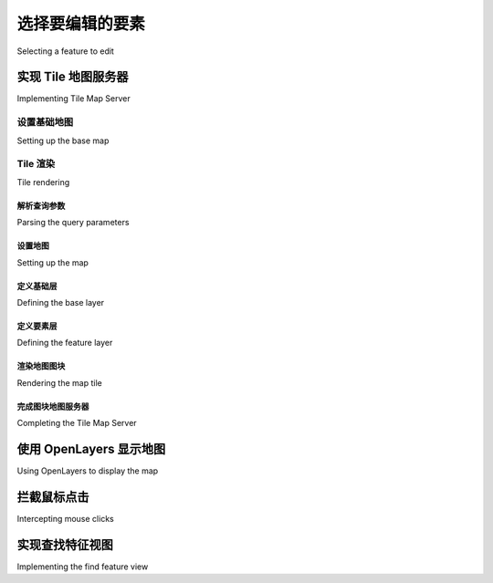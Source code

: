 选择要编辑的要素
============================================

Selecting a feature to edit

.. tab:: 中文

    As we discussed in the section on designing the ShapeEditor, GeoDjango's built-in
    map widgets can only display a single feature at a time. In order to display a map
    with all the shapefile's features on it, we will have to use OpenLayers directly, along
    with a Tile Map Server and a custom AJAX-based click handler. The basic workflow
    will look like this:

    .. image:: ./img/441-0.png
       :align: center

    Let's start by implementing the Tile Map Server, and then see what's involved in using OpenLayers, along with a custom click-handler and some server-side AJAX code, to respond when the user clicks on the map.

.. tab:: 英文

    As we discussed in the section on designing the ShapeEditor, GeoDjango's built-in
    map widgets can only display a single feature at a time. In order to display a map
    with all the shapefile's features on it, we will have to use OpenLayers directly, along
    with a Tile Map Server and a custom AJAX-based click handler. The basic workflow
    will look like this:

    .. image:: ./img/441-0.png
       :align: center

    Let's start by implementing the Tile Map Server, and then see what's involved in using OpenLayers, along with a custom click-handler and some server-side AJAX code, to respond when the user clicks on the map.

实现 Tile 地图服务器
--------------------------------------
Implementing Tile Map Server

.. tab:: 中文

    As we discussed in Bonus chapter, Web Frameworks for Python Geospatial Development
    (Download link available in preface) the Tile Map Server Protocol is a simple
    RESTful protocol for serving map tiles. The TMS protocol includes calls to identify
    the various maps which can be displayed, along with information about the available
    map tiles, as well as providing access to the map tile images themselves.

    Let's briefly review the terminology used by the TMS protocol:
    
    - A **Tile Map Server** is the overall web server which is implementing the TMS protocol.
    - A **Tile Map Service** provides access to a particular set of maps. There can be multiple Tile Map Services hosted by a single Tile Map Server.
    - A **Tile Map** is a complete map of all or part of the Earth's surface, displaying a particular set of features or styled in a particular way. A Tile Map Service can provide access to more than one Tile Map.
    - A **Tile Set** is a collection of tiles displaying a given Tile Map at a given zoom level.
    - A **Tile** is a single map image representing a small portion of the map being displayed by the Tile Set.
    
    This may sound confusing, but it's actually not too bad. We'll be implementing a Tile
    Map Server with just one Tile Map Service, which we'll call the "ShapeEditor Tile Map
    Service". There will be one Tile Map for each shapefile that has been uploaded, and
    we'll support Tile Sets for a standard range of zoom levels. Finally, we'll use Mapnik
    to render the individual Tiles within the Tile Set.

    Following the Django principle of breaking a large and complex system down
    into separate self-contained applications, we will implement the Tile Map Server
    as a separate application within the shapeEditor project. Start by cd'ing into the
    shapeEditor project directory and type the following:

        python manage.py startapp tms

    This creates our tms application in the top-level directory, making it a reusable
    application. Move the newly-created directory into the shapeEditor sub-directory,
    either using the mouse or by typing the following command::

        mv tms shapeEditor

    This makes the Tile Map Server specific to our project. We then have to enable the
    application by editing our project's settings.py module and adding the following
    entry to the end of the INSTALLED_APPS list::

        'shapeEditor.tms',

    Next, we want to make our Tile Map Server's URLs available as part of the
    shapeEditor project. To do this, edit the global urls.py module (located inside
    the main shapeEditor directory), and add the following highlighted line to the
    first urlpatterns = ... statement::

        urlpatterns = patterns('',
        url(r'^editor/', include('shapeEditor.editor.urls')),
        url(r'^tms/', include('shapeEditor.tms.urls')),
        )

    We now want to define the individual URLs provided by our Tile Map Server
    application. To do this, create a new module named urls.py inside the tms
    directory, and enter the following into this module::

        # URLConf for the shapeEditor.tms application.

        from django.conf.urls import patterns, url

        urlpatterns = patterns('shapeEditor.tms.views',
            url(r'^$',
                 'root'), # "/tms" calls root()
            url(r'^(?P<version>[0-9.]+)$',
                 'service'), # eg, "/tms/1.0" calls service(version="1.0")
            url(r'^(?P<version>[0-9.]+)/' +
                r'(?P<shapefile_id>\d+)$',
                'tileMap'), # eg, "/tms/1.0/2" calls
                            # tileMap(version="1.0", shapefile_id=2)
            url(r'^(?P<version>[0-9.]+)/' +
                r'(?P<shapefile_id>\d+)/(?P<zoom>\d+)/' +
                r'(?P<x>\d+)/(?P<y>\d+)\.png$',
                'tile'), # eg, "/tms/1.0/2/3/4/5" calls
            # tile(version="1.0", shapefile_id=2, zoom=3, x=4, y=5)
        )

    These URL patterns are more complicated than those we've used in the past,
    because we're now extracting parameters from the URL. For example, consider
    the following URL::

        http://127.0.0.1:8000/tms/1.0

    This will be matched by the second regular expression in our tms application's
    urls.py module::

        ^(?P<version>[0-9.]+)$

    This regular expression will extract the 1.0 portion of the URL and assign it to a
    parameter named version. This parameter is then passed on to the view function
    associated with this URL pattern, as follows::

        tileMap(version="1.0")

    In this way, each of our URL patterns maps an incoming RESTful URL to the
    appropriate view function within our tms application. The included comments
    give examples of how the regular expressions will map to the view functions.

    Let's now set up these view functions. Edit the views.py module inside the tms
    directory, and add the following to this module::

        from django.http import HttpResponse

        def root(request):
            return HttpResponse("Tile Map Server")
        
        def service(request, version):
            return HttpResponse("Tile Map Service")

        def tileMap(request, version, shapefile_id):
            return HttpResponse("Tile Map")

        def tile(request, version, shapefile_id, zoom, x, y):
            return HttpResponse("Tile")

    Obviously these are only placeholder view functions, but they give us the basic
    structure for our Tile Map Server.

    To test that this works, launch the ShapeEditor server by running the
    python manage.py runserver command, and point your web browser to
    http://127.0.0.1:8000/tms. You should see the text you entered into your
    placeholder root() view function.

    Let's make that top-level view function do something useful. Go back to the tms
    application's views.py module, and change the root() function to look as follows::

        def root(request):
            try:
                baseURL = request.build_absolute_uri()
                xml = []
                xml.append('<?xml version="1.0" encoding="utf-8" ?>')
                xml.append('<Services>')
                xml.append(' <TileMapService ' +
                           'title="ShapeEditor Tile Map Service" ' +
                           'version="1.0" href="' + baseURL + '/1.0"/>')
                xml.append('</Services>')
                return HttpResponse("\n".join(xml), mimetype="text/xml")
            except:

                traceback.print_exc()
                return HttpResponse("Error")

    You'll also need to add the following import statement to the top of the module::
    
        import traceback

    This view function returns an XML-format response describing the one-and-only Tile
    Map Service supported by our TMS server. This Tile Map Service is identified by a
    version number, 1.0 (Tile Map Services are typically identified by version number).
    If you now go to http://127.0.0.1:8000/tms, you'll see the TMS response
    displayed in your web browser:

    .. image:: ./img/445-0.png
       :align: center

    As you can see, this provides a list of the Tile Map Services which this TMS server provides. OpenLayers will use this to access our Tile Map Service.

    .. note::

        Error handling

        Notice that we've wrapped our TMS view function in a try...
        except statement, and used the traceback standard library
        module to print out the exception if anything goes wrong.
        We're doing this because our code will be called directly by
        OpenLayers using AJAX; Django helpfully handles exceptions
        and returns an HTML error page to the caller, but in this case
        OpenLayers won't display that page if there is an error in your
        code. Instead, all you'll see are broken image icons instead of a
        map, and the error itself will remain a mystery.
        By wrapping our Python code in a try...except statement,
        we can catch any exceptions in our Python code and print them
        out. This will cause the error to appear in Django's web server
        log, so we can see what went wrong. This is a useful technique
        to use whenever you write AJAX request handlers in Python.

    We're now ready to implement the Tile Map Service itself. Edit the view.py module
    again, and change the service() function to look like this::

        def service(request, version):
            try:
                if version != "1.0":
                    raise Http404

                baseURL = request.build_absolute_uri()
                xml = []
                xml.append('<?xml version="1.0" encoding="utf-8" ?>')
                xml.append('<TileMapService version="1.0" services="' +
                            baseURL + '">')
                xml.append(' <Title>ShapeEditor Tile Map Service' +
                           '</Title>')
                xml.append(' <Abstract></Abstract>')
                xml.append(' <TileMaps>')
                for shapefile in Shapefile.objects.all():
                    id = str(shapefile.id)
                    xml.append('    <TileMap title="' +
                                shapefile.filename + '"')
                    xml.append('        srs="EPSG:4326"')
                    xml.append('        href="'+baseURL+'/'+id+'"/>')
                xml.append(' </TileMaps>')
                xml.append('</TileMapService>')
                return HttpResponse("\n".join(xml), mimetype="text/xml")

            except:
                traceback.print_exc()
                return HttpResponse("Error")
    
    You'll also need to add the following import statements to the top of the module::

        from django.http import Http404
        from geodjango.shapeEditor.models import Shapefile

    Notice that this function raises an Http404 exception if the version number is wrong.
    This exception tells Django to return a HTTP 404 error, which is the standard error
    response when an incorrect URL has been used.

    Assuming the version number is correct, we iterate over the various Shapefile
    objects in the database, listing each uploaded shapefile as a Tile Map.

    If you save this file and enter http://127.0.0.1:8000/tms/1.0 into your web
    browser, you should see a list of the available tile maps, in XML format:

    .. image:: ./img/447-0.png
       :align: center

    We next need to implement the *tileMap()* function to display the various Tile Sets
    available for a given Tile Map. Before we can do this, though, we're going to have to
    learn a bit about the notion of zoom levels.

    As we have seen, a slippy map lets the user zoom in and out to view the map's
    contents. This zooming is done by controlling the map's zoom level. Typically,
    a zoom level is specified as a simple number: zoom level zero is when the map
    is fully zoomed out, zoom level 1 is when the map is zoomed in once, and so on.

    Let's start by considering the map when it is zoomed out completely (in other words,
    zoom level 0). In this case, we want the entire Earth's surface to be covered by just
    two map tiles:

    .. image:: ./img/448-0.png
       :align: center

    Each map tile at this zoom level would cover 180 degrees of latitude and longitude.
    If each tile was 256 pixels square, this would mean that each pixel would cover 180
    / 256 = 0.703125 map units, where in this case a "map unit" is a degree of latitude or
    longitude. This number is going to be very important when it comes to calculating
    the Tile Maps.

    Now, whenever we zoom in (for example by going from zoom level 0 to zoom level
    1), the width and height of the visible area is halved. For example, at zoom level 1
    the Earth's surface would be displayed as the following series of eight tiles:

    .. image:: ./img/448-1.png
       :align: center

    Following this pattern, we can calculate the number of map units covered by a single
    pixel on the map, for a given zoom level, using the following formula:

    .. image:: ./img/449-0.png
       :align: center

    Since we'll be using this formula in our TMS server, let's go ahead and add the
    following code to the end of our tms.py module::

        def _unitsPerPixel(zoomLevel):
            return 0.703125 / math.pow(2, zoomLevel)

    .. note::

        Notice that we start the function name with an underscore; this is a standard Python convention for naming "private" functions within a module.

    You'll also need to add an import math statement to the top of the file.

    Next, we need to add some constants to the top of the module to define the size of
    each map tile, and how many zoom levels we support::
    
        MAX_ZOOM_LEVEL = 10
        TILE_WIDTH     = 256
        TILE_HEIGHT    = 256

    With all this, we're finally ready to implement the tileMap() function to return
    information about the available Tile Sets for a given shapefile's Tile Map. Edit this
    function to look as follows::

        def tileMap(request, version, shapefile_id):
            if version != "1.0":
                raise Http404

            try:
                shapefile = Shapefile.objects.get(id=shapefile_id)
            except Shapefile.DoesNotExist:
                raise Http404
            
            try:
                baseURL = request.build_absolute_uri()
                xml = []
                xml.append('<?xml version="1.0" encoding="utf-8" ?>')
                xml.append('<TileMap version="1.0" ' +
                           'tilemapservice="' + baseURL + '">')
                xml.append(' <Title>' + shapefile.filename + '</Title>')
                xml.append(' <Abstract></Abstract>')
                xml.append(' <SRS>EPSG:4326</SRS>')
                xml.append(' <BoundingBox minx="-180" miny="-90" ' +
                           'maxx="180" maxy="90"/>')
                xml.append(' <Origin x="-180" y="-90"/>')
                xml.append(' <TileFormat width="' + str(TILE_WIDTH) +
                           '" height="' + str(TILE_HEIGHT) + '" ' +
                           'mime-type="image/png" extension="png"/>')
                xml.append(' <TileSets profile="global-geodetic">')
                for zoomLevel in range(0, MAX_ZOOM_LEVEL+1):
                    unitsPerPixel = _unitsPerPixel(zoomLevel)
                    xml.append('    <TileSet href="' +
                                baseURL + '/' + str(zoomLevel) +
                                '" units-per-pixel="'+str(unitsPerPixel) +
                                '" order="' + str(zoomLevel) + '"/>')
                xml.append(' </TileSets>')
                xml.append('</TileMap>')
                return HttpResponse("\n".join(xml), mimetype="text/xml")
            except:
                traceback.print_exc()
                return HttpResponse("Error")

    As you can see, we start with some basic error checking on the version and shapefile
    ID, and then iterate through the available zoom levels to provide information about
    the available Tile Sets.

    If you save your changes and enter http://127.0.0.1:8000/tms/1.0/2 into your
    web browser, you should see the following information about the Tile Map for the
    shapefile object with record ID 2:

    .. image:: ./img/451-0.png
       :align: center

    Notice that we provide a total of eleven zoom levels, from zero to ten, with an
    appropriately-calculated units-per-pixel value for each zoom level.

    We have now implemented three of the four view functions required to implement
    our own Tile Map Server. For the final function, tile(), we are going to write
    our own tile renderer. The tile() function accepts a Tile Map Service version,
    a shapefile ID, a zoom level, and the X and Y coordinates for the desired tile::
    
        def tile(request, version, shapefile_id, zoom, x, y):
        ...
    
    This function needs to generate the appropriate map tile and return the rendered
    image back to the caller. Before we implement this function, let's take a step back
    and think about what the map rendering should look like.

    We want the map to include the outline of the various features within the given
    shapefile. However, by themselves these features won't look very meaningful:

    .. image:: ./img/452-0.png
       :align: center

    It isn't until these features are shown in context, by displaying a **base map** behind the
    features, that we can see what they are supposed to represent:

    .. image:: ./img/452-1.png
       :align: center

    Because of this, we're going to have to display a base map on which the features
    themselves are drawn. Let's build that base map, and then we can use this, along
    with the shapefile's features, to render the map tiles.

.. tab:: 英文

    As we discussed in Bonus chapter, Web Frameworks for Python Geospatial Development
    (Download link available in preface) the Tile Map Server Protocol is a simple
    RESTful protocol for serving map tiles. The TMS protocol includes calls to identify
    the various maps which can be displayed, along with information about the available
    map tiles, as well as providing access to the map tile images themselves.

    Let's briefly review the terminology used by the TMS protocol:
    
    - A **Tile Map Server** is the overall web server which is implementing the TMS protocol.
    - A **Tile Map Service** provides access to a particular set of maps. There can be multiple Tile Map Services hosted by a single Tile Map Server.
    - A **Tile Map** is a complete map of all or part of the Earth's surface, displaying a particular set of features or styled in a particular way. A Tile Map Service can provide access to more than one Tile Map.
    - A **Tile Set** is a collection of tiles displaying a given Tile Map at a given zoom level.
    - A **Tile** is a single map image representing a small portion of the map being displayed by the Tile Set.
    
    This may sound confusing, but it's actually not too bad. We'll be implementing a Tile
    Map Server with just one Tile Map Service, which we'll call the "ShapeEditor Tile Map
    Service". There will be one Tile Map for each shapefile that has been uploaded, and
    we'll support Tile Sets for a standard range of zoom levels. Finally, we'll use Mapnik
    to render the individual Tiles within the Tile Set.

    Following the Django principle of breaking a large and complex system down
    into separate self-contained applications, we will implement the Tile Map Server
    as a separate application within the shapeEditor project. Start by cd'ing into the
    shapeEditor project directory and type the following:

        python manage.py startapp tms

    This creates our tms application in the top-level directory, making it a reusable
    application. Move the newly-created directory into the shapeEditor sub-directory,
    either using the mouse or by typing the following command::

        mv tms shapeEditor

    This makes the Tile Map Server specific to our project. We then have to enable the
    application by editing our project's settings.py module and adding the following
    entry to the end of the INSTALLED_APPS list::

        'shapeEditor.tms',

    Next, we want to make our Tile Map Server's URLs available as part of the
    shapeEditor project. To do this, edit the global urls.py module (located inside
    the main shapeEditor directory), and add the following highlighted line to the
    first urlpatterns = ... statement::

        urlpatterns = patterns('',
        url(r'^editor/', include('shapeEditor.editor.urls')),
        url(r'^tms/', include('shapeEditor.tms.urls')),
        )

    We now want to define the individual URLs provided by our Tile Map Server
    application. To do this, create a new module named urls.py inside the tms
    directory, and enter the following into this module::

        # URLConf for the shapeEditor.tms application.

        from django.conf.urls import patterns, url

        urlpatterns = patterns('shapeEditor.tms.views',
            url(r'^$',
                 'root'), # "/tms" calls root()
            url(r'^(?P<version>[0-9.]+)$',
                 'service'), # eg, "/tms/1.0" calls service(version="1.0")
            url(r'^(?P<version>[0-9.]+)/' +
                r'(?P<shapefile_id>\d+)$',
                'tileMap'), # eg, "/tms/1.0/2" calls
                            # tileMap(version="1.0", shapefile_id=2)
            url(r'^(?P<version>[0-9.]+)/' +
                r'(?P<shapefile_id>\d+)/(?P<zoom>\d+)/' +
                r'(?P<x>\d+)/(?P<y>\d+)\.png$',
                'tile'), # eg, "/tms/1.0/2/3/4/5" calls
            # tile(version="1.0", shapefile_id=2, zoom=3, x=4, y=5)
        )

    These URL patterns are more complicated than those we've used in the past,
    because we're now extracting parameters from the URL. For example, consider
    the following URL::

        http://127.0.0.1:8000/tms/1.0

    This will be matched by the second regular expression in our tms application's
    urls.py module::

        ^(?P<version>[0-9.]+)$

    This regular expression will extract the 1.0 portion of the URL and assign it to a
    parameter named version. This parameter is then passed on to the view function
    associated with this URL pattern, as follows::

        tileMap(version="1.0")

    In this way, each of our URL patterns maps an incoming RESTful URL to the
    appropriate view function within our tms application. The included comments
    give examples of how the regular expressions will map to the view functions.

    Let's now set up these view functions. Edit the views.py module inside the tms
    directory, and add the following to this module::

        from django.http import HttpResponse

        def root(request):
            return HttpResponse("Tile Map Server")
        
        def service(request, version):
            return HttpResponse("Tile Map Service")

        def tileMap(request, version, shapefile_id):
            return HttpResponse("Tile Map")

        def tile(request, version, shapefile_id, zoom, x, y):
            return HttpResponse("Tile")

    Obviously these are only placeholder view functions, but they give us the basic
    structure for our Tile Map Server.

    To test that this works, launch the ShapeEditor server by running the
    python manage.py runserver command, and point your web browser to
    http://127.0.0.1:8000/tms. You should see the text you entered into your
    placeholder root() view function.

    Let's make that top-level view function do something useful. Go back to the tms
    application's views.py module, and change the root() function to look as follows::

        def root(request):
            try:
                baseURL = request.build_absolute_uri()
                xml = []
                xml.append('<?xml version="1.0" encoding="utf-8" ?>')
                xml.append('<Services>')
                xml.append(' <TileMapService ' +
                           'title="ShapeEditor Tile Map Service" ' +
                           'version="1.0" href="' + baseURL + '/1.0"/>')
                xml.append('</Services>')
                return HttpResponse("\n".join(xml), mimetype="text/xml")
            except:

                traceback.print_exc()
                return HttpResponse("Error")

    You'll also need to add the following import statement to the top of the module::
    
        import traceback

    This view function returns an XML-format response describing the one-and-only Tile
    Map Service supported by our TMS server. This Tile Map Service is identified by a
    version number, 1.0 (Tile Map Services are typically identified by version number).
    If you now go to http://127.0.0.1:8000/tms, you'll see the TMS response
    displayed in your web browser:

    .. image:: ./img/445-0.png
       :align: center

    As you can see, this provides a list of the Tile Map Services which this TMS server provides. OpenLayers will use this to access our Tile Map Service.

    .. note::

        Error handling

        Notice that we've wrapped our TMS view function in a try...
        except statement, and used the traceback standard library
        module to print out the exception if anything goes wrong.
        We're doing this because our code will be called directly by
        OpenLayers using AJAX; Django helpfully handles exceptions
        and returns an HTML error page to the caller, but in this case
        OpenLayers won't display that page if there is an error in your
        code. Instead, all you'll see are broken image icons instead of a
        map, and the error itself will remain a mystery.
        By wrapping our Python code in a try...except statement,
        we can catch any exceptions in our Python code and print them
        out. This will cause the error to appear in Django's web server
        log, so we can see what went wrong. This is a useful technique
        to use whenever you write AJAX request handlers in Python.

    We're now ready to implement the Tile Map Service itself. Edit the view.py module
    again, and change the service() function to look like this::

        def service(request, version):
            try:
                if version != "1.0":
                    raise Http404

                baseURL = request.build_absolute_uri()
                xml = []
                xml.append('<?xml version="1.0" encoding="utf-8" ?>')
                xml.append('<TileMapService version="1.0" services="' +
                            baseURL + '">')
                xml.append(' <Title>ShapeEditor Tile Map Service' +
                           '</Title>')
                xml.append(' <Abstract></Abstract>')
                xml.append(' <TileMaps>')
                for shapefile in Shapefile.objects.all():
                    id = str(shapefile.id)
                    xml.append('    <TileMap title="' +
                                shapefile.filename + '"')
                    xml.append('        srs="EPSG:4326"')
                    xml.append('        href="'+baseURL+'/'+id+'"/>')
                xml.append(' </TileMaps>')
                xml.append('</TileMapService>')
                return HttpResponse("\n".join(xml), mimetype="text/xml")

            except:
                traceback.print_exc()
                return HttpResponse("Error")
    
    You'll also need to add the following import statements to the top of the module::

        from django.http import Http404
        from geodjango.shapeEditor.models import Shapefile

    Notice that this function raises an Http404 exception if the version number is wrong.
    This exception tells Django to return a HTTP 404 error, which is the standard error
    response when an incorrect URL has been used.

    Assuming the version number is correct, we iterate over the various Shapefile
    objects in the database, listing each uploaded shapefile as a Tile Map.

    If you save this file and enter http://127.0.0.1:8000/tms/1.0 into your web
    browser, you should see a list of the available tile maps, in XML format:

    .. image:: ./img/447-0.png
       :align: center

    We next need to implement the *tileMap()* function to display the various Tile Sets
    available for a given Tile Map. Before we can do this, though, we're going to have to
    learn a bit about the notion of zoom levels.

    As we have seen, a slippy map lets the user zoom in and out to view the map's
    contents. This zooming is done by controlling the map's zoom level. Typically,
    a zoom level is specified as a simple number: zoom level zero is when the map
    is fully zoomed out, zoom level 1 is when the map is zoomed in once, and so on.

    Let's start by considering the map when it is zoomed out completely (in other words,
    zoom level 0). In this case, we want the entire Earth's surface to be covered by just
    two map tiles:

    .. image:: ./img/448-0.png
       :align: center

    Each map tile at this zoom level would cover 180 degrees of latitude and longitude.
    If each tile was 256 pixels square, this would mean that each pixel would cover 180
    / 256 = 0.703125 map units, where in this case a "map unit" is a degree of latitude or
    longitude. This number is going to be very important when it comes to calculating
    the Tile Maps.

    Now, whenever we zoom in (for example by going from zoom level 0 to zoom level
    1), the width and height of the visible area is halved. For example, at zoom level 1
    the Earth's surface would be displayed as the following series of eight tiles:

    .. image:: ./img/448-1.png
       :align: center

    Following this pattern, we can calculate the number of map units covered by a single
    pixel on the map, for a given zoom level, using the following formula:

    .. image:: ./img/449-0.png
       :align: center

    Since we'll be using this formula in our TMS server, let's go ahead and add the
    following code to the end of our tms.py module::

        def _unitsPerPixel(zoomLevel):
            return 0.703125 / math.pow(2, zoomLevel)

    .. note::

        Notice that we start the function name with an underscore; this is a standard Python convention for naming "private" functions within a module.

    You'll also need to add an import math statement to the top of the file.

    Next, we need to add some constants to the top of the module to define the size of
    each map tile, and how many zoom levels we support::
    
        MAX_ZOOM_LEVEL = 10
        TILE_WIDTH     = 256
        TILE_HEIGHT    = 256

    With all this, we're finally ready to implement the tileMap() function to return
    information about the available Tile Sets for a given shapefile's Tile Map. Edit this
    function to look as follows::

        def tileMap(request, version, shapefile_id):
            if version != "1.0":
                raise Http404

            try:
                shapefile = Shapefile.objects.get(id=shapefile_id)
            except Shapefile.DoesNotExist:
                raise Http404
            
            try:
                baseURL = request.build_absolute_uri()
                xml = []
                xml.append('<?xml version="1.0" encoding="utf-8" ?>')
                xml.append('<TileMap version="1.0" ' +
                           'tilemapservice="' + baseURL + '">')
                xml.append(' <Title>' + shapefile.filename + '</Title>')
                xml.append(' <Abstract></Abstract>')
                xml.append(' <SRS>EPSG:4326</SRS>')
                xml.append(' <BoundingBox minx="-180" miny="-90" ' +
                           'maxx="180" maxy="90"/>')
                xml.append(' <Origin x="-180" y="-90"/>')
                xml.append(' <TileFormat width="' + str(TILE_WIDTH) +
                           '" height="' + str(TILE_HEIGHT) + '" ' +
                           'mime-type="image/png" extension="png"/>')
                xml.append(' <TileSets profile="global-geodetic">')
                for zoomLevel in range(0, MAX_ZOOM_LEVEL+1):
                    unitsPerPixel = _unitsPerPixel(zoomLevel)
                    xml.append('    <TileSet href="' +
                                baseURL + '/' + str(zoomLevel) +
                                '" units-per-pixel="'+str(unitsPerPixel) +
                                '" order="' + str(zoomLevel) + '"/>')
                xml.append(' </TileSets>')
                xml.append('</TileMap>')
                return HttpResponse("\n".join(xml), mimetype="text/xml")
            except:
                traceback.print_exc()
                return HttpResponse("Error")

    As you can see, we start with some basic error checking on the version and shapefile
    ID, and then iterate through the available zoom levels to provide information about
    the available Tile Sets.

    If you save your changes and enter http://127.0.0.1:8000/tms/1.0/2 into your
    web browser, you should see the following information about the Tile Map for the
    shapefile object with record ID 2:

    .. image:: ./img/451-0.png
       :align: center

    Notice that we provide a total of eleven zoom levels, from zero to ten, with an
    appropriately-calculated units-per-pixel value for each zoom level.

    We have now implemented three of the four view functions required to implement
    our own Tile Map Server. For the final function, tile(), we are going to write
    our own tile renderer. The tile() function accepts a Tile Map Service version,
    a shapefile ID, a zoom level, and the X and Y coordinates for the desired tile::
    
        def tile(request, version, shapefile_id, zoom, x, y):
        ...
    
    This function needs to generate the appropriate map tile and return the rendered
    image back to the caller. Before we implement this function, let's take a step back
    and think about what the map rendering should look like.

    We want the map to include the outline of the various features within the given
    shapefile. However, by themselves these features won't look very meaningful:

    .. image:: ./img/452-0.png
       :align: center

    It isn't until these features are shown in context, by displaying a **base map** behind the
    features, that we can see what they are supposed to represent:

    .. image:: ./img/452-1.png
       :align: center

    Because of this, we're going to have to display a base map on which the features
    themselves are drawn. Let's build that base map, and then we can use this, along
    with the shapefile's features, to render the map tiles.


设置基础地图
~~~~~~~~~~~~~
Setting up the base map

.. tab:: 中文

    For our base map, we're going to use the World Borders Dataset we've used several times throughout this book. While this dataset doesn't look great when zoomed right in, it works well as a base map on which we can draw the shapefile's features.

    We'll start by creating a database model to hold the base map's data. Because the
    base map will be specific to our Tile Map Server application, we want to add a
    database table specific to this application. To do this, edit the models.py module
    inside the tms application directory, and change this file to look like the following::

        from django.contrib.gis.db import models
        class BaseMap(models.Model):
            name     = models.CharField(max_length=50)
            geometry = models.MultiPolygonField(srid=4326)

            objects = models.GeoManager()
            
            def __unicode__(self):
                return self.name

    .. note::

        Don't forget to change the import statement at the top of the file.

    As you can see, we're storing the country names as well as their geometries, which
    happen to be MultiPolygons. Now from the command line, cd into your project
    directory and type::

        % python manage.py syncdb

    This will create the database table used by the BaseMap object.

    .. note::

        Remember that there's a bug in Django 1.4 that prevents the
        geospatial fields from being created automatically. To fix this,
        run the Postgresql command-line client::

            $ psql shapeeditor

        You can then manually add the missing geometry field and its
        associated spatial index by typing in the following commands:

        .. code-block:: sql

            ALTER TABLE tms_basemap ADD COLUMN geometry geometry(MultiPolygon, 4326);
            CREATE INDEX tms_basemap_geometry_id ON tms_basemap USING GIST(geometry);

    Now that we have somewhere to store the base map, let's import the data. Place
    a copy of the World Borders Dataset shapefile somewhere convenient, open up a
    command line window, and cd into your shapeEditor project directory. Then type::

        % python manage.py shell
    
    This runs a Python interactive shell with your project's settings and paths installed.
    Now create the following variable, replacing the text with the absolute path to the
    World Borders Dataset's shapefile::

        >>> shapefile = "/path/to/TM_WORLD_BORDERS-0.3.shp"
        Then type the following:
        >>> from django.contrib.gis.utils import LayerMapping
        >>> from shapeEditor.tms.models import BaseMap
        >>> mapping = LayerMapping(BaseMap, shapefile, {'name' : "NAME",
        'geometry' : "MULTIPOLYGON"}, transform=False, encoding="iso-8859-1")
        >>> mapping.save(strict=True, verbose=True)
    
    We're using GeoDjango's LayerMapping module to import the data from this
    shapefile into our database. The various countries will be displayed as they are
    imported, which will take a few seconds.
    
    Once this has been done, you can check the imported data by typing commands
    into the interactive shell, for example::

        >>> print BaseMap.objects.count()
        246
        >>> print BaseMap.objects.all()
        [<BaseMap: Antigua and Barbuda>, <BaseMap: Algeria>, <BaseMap:
        Azerbaijan>, <BaseMap: Albania>, <BaseMap: Armenia>, <BaseMap: Angola>,
        <BaseMap: American Samoa>, <BaseMap: Argentina>, <BaseMap: Australia>,
        <BaseMap: Bahrain>, <BaseMap: Barbados>, <BaseMap: Bermuda>, <BaseMap:
        Bahamas>, <BaseMap: Bangladesh>, <BaseMap: Belize>, <BaseMap: Bosnia and
        Herzegovina>, <BaseMap: Bolivia>, <BaseMap: Burma>, <BaseMap: Benin>,
        <BaseMap: Solomon Islands>, '...(remaining elements truncated)...']
    
    Feel free to play some more if you want; the Django tutorial includes several examples of exploring your data objects using the interactive shell.

    Because this base map is going to be part of the ShapeEditor project itself (the
    application won't run without it), it would be good if Django could treat that
    data as part of the project's source code. That way, if we ever had to rebuild the
    database from scratch, the base map would be reinstalled automatically.

    Django allows you to do this by creating a **fixture**. A fixture is a set of data that can
    be loaded into the database on demand, either manually, or automatically when the
    database is initialized. We'll save our base map data into a fixture so that Django
    can reload that data as required.

    Create a directory named fixtures within the tms application directory. Then, in a
    terminal window, cd into the shapeEditor project directory and type::

        % python manage.py dumpdata tms > shapeEditor/tms/fixtures/initial_data.json

    This will create a fixture named initial_data.json for the tms application. As the
    name suggests, the contents of this fixture will be loaded automatically if Django
    ever has to re-initialize the database.

    Now that we have a base map, let's use it to implement our tile rendering code.

.. tab:: 英文

    For our base map, we're going to use the World Borders Dataset we've used several times throughout this book. While this dataset doesn't look great when zoomed right in, it works well as a base map on which we can draw the shapefile's features.

    We'll start by creating a database model to hold the base map's data. Because the
    base map will be specific to our Tile Map Server application, we want to add a
    database table specific to this application. To do this, edit the models.py module
    inside the tms application directory, and change this file to look like the following::

        from django.contrib.gis.db import models
        class BaseMap(models.Model):
            name     = models.CharField(max_length=50)
            geometry = models.MultiPolygonField(srid=4326)

            objects = models.GeoManager()
            
            def __unicode__(self):
                return self.name

    .. note::

        Don't forget to change the import statement at the top of the file.

    As you can see, we're storing the country names as well as their geometries, which
    happen to be MultiPolygons. Now from the command line, cd into your project
    directory and type::

        % python manage.py syncdb

    This will create the database table used by the BaseMap object.

    .. note::

        Remember that there's a bug in Django 1.4 that prevents the
        geospatial fields from being created automatically. To fix this,
        run the Postgresql command-line client::

            $ psql shapeeditor

        You can then manually add the missing geometry field and its
        associated spatial index by typing in the following commands:

        .. code-block:: sql

            ALTER TABLE tms_basemap ADD COLUMN geometry geometry(MultiPolygon, 4326);
            CREATE INDEX tms_basemap_geometry_id ON tms_basemap USING GIST(geometry);

    Now that we have somewhere to store the base map, let's import the data. Place
    a copy of the World Borders Dataset shapefile somewhere convenient, open up a
    command line window, and cd into your shapeEditor project directory. Then type::

        % python manage.py shell
    
    This runs a Python interactive shell with your project's settings and paths installed.
    Now create the following variable, replacing the text with the absolute path to the
    World Borders Dataset's shapefile::

        >>> shapefile = "/path/to/TM_WORLD_BORDERS-0.3.shp"
        Then type the following:
        >>> from django.contrib.gis.utils import LayerMapping
        >>> from shapeEditor.tms.models import BaseMap
        >>> mapping = LayerMapping(BaseMap, shapefile, {'name' : "NAME",
        'geometry' : "MULTIPOLYGON"}, transform=False, encoding="iso-8859-1")
        >>> mapping.save(strict=True, verbose=True)
    
    We're using GeoDjango's LayerMapping module to import the data from this
    shapefile into our database. The various countries will be displayed as they are
    imported, which will take a few seconds.
    
    Once this has been done, you can check the imported data by typing commands
    into the interactive shell, for example::

        >>> print BaseMap.objects.count()
        246
        >>> print BaseMap.objects.all()
        [<BaseMap: Antigua and Barbuda>, <BaseMap: Algeria>, <BaseMap:
        Azerbaijan>, <BaseMap: Albania>, <BaseMap: Armenia>, <BaseMap: Angola>,
        <BaseMap: American Samoa>, <BaseMap: Argentina>, <BaseMap: Australia>,
        <BaseMap: Bahrain>, <BaseMap: Barbados>, <BaseMap: Bermuda>, <BaseMap:
        Bahamas>, <BaseMap: Bangladesh>, <BaseMap: Belize>, <BaseMap: Bosnia and
        Herzegovina>, <BaseMap: Bolivia>, <BaseMap: Burma>, <BaseMap: Benin>,
        <BaseMap: Solomon Islands>, '...(remaining elements truncated)...']
    
    Feel free to play some more if you want; the Django tutorial includes several examples of exploring your data objects using the interactive shell.

    Because this base map is going to be part of the ShapeEditor project itself (the
    application won't run without it), it would be good if Django could treat that
    data as part of the project's source code. That way, if we ever had to rebuild the
    database from scratch, the base map would be reinstalled automatically.

    Django allows you to do this by creating a **fixture**. A fixture is a set of data that can
    be loaded into the database on demand, either manually, or automatically when the
    database is initialized. We'll save our base map data into a fixture so that Django
    can reload that data as required.

    Create a directory named fixtures within the tms application directory. Then, in a
    terminal window, cd into the shapeEditor project directory and type::

        % python manage.py dumpdata tms > shapeEditor/tms/fixtures/initial_data.json

    This will create a fixture named initial_data.json for the tms application. As the
    name suggests, the contents of this fixture will be loaded automatically if Django
    ever has to re-initialize the database.
    
    Now that we have a base map, let's use it to implement our tile rendering code.


Tile 渲染
~~~~~~~~~~~~~
Tile rendering

.. tab:: 中文

    Using our knowledge of Mapnik, we're going to implement the TMS server's tile()
    function. Our generated map will consist of two layers: a **base layer** showing the base
    map, and a **feature layer** showing the features in the imported shapefile. Since all our
    data is stored in a PostGIS database, we'll be using a mapnik.PostGIS datasource for
    both layers.

    Our tile() function will involve five steps:
    
    1. Parse the query parameters.
    2. Set up the map.
    3. Define the base layer.
    4. Define the feature layer.
    5. Render the map.
    
    Let's work through each of these in turn.

.. tab:: 英文

    Using our knowledge of Mapnik, we're going to implement the TMS server's tile()
    function. Our generated map will consist of two layers: a **base layer** showing the base
    map, and a **feature layer** showing the features in the imported shapefile. Since all our
    data is stored in a PostGIS database, we'll be using a mapnik.PostGIS datasource for
    both layers.

    Our tile() function will involve five steps:
    
    1. Parse the query parameters.
    2. Set up the map.
    3. Define the base layer.
    4. Define the feature layer.
    5. Render the map.
    
    Let's work through each of these in turn.

解析查询参数
^^^^^^^^^^^^^^^^^^^^^^^^^^^^^^^^^
Parsing the query parameters

.. tab:: 中文

    Edit the tms application's views.py module, and delete the dummy code we had
    in the tile() function. We'll add our parsing code one step at a time, starting with
    some basic error-checking code to ensure the version number is correct and that the
    shapefile exists, and once again wrapping our code in a try...except statement to
    catch typos and other errors::

        try:
            if version != "1.0":
                raise Http404
            try:
                shapefile = Shapefile.objects.get(id=shapefile_id)
            except Shapefile.DoesNotExist:
                raise Http404

    We now need to convert the query parameters (which Django passes to us as strings)
    into integers so that we can work with them::

        zoom = int(zoom)
        x    = int(x)
        y    = int(y)

    We can now check that the zoom level is correct::

        if zoom < 0 or zoom > MAX_ZOOM_LEVEL:
            raise Http404

    Our next step is to convert the supplied x and y parameters into the minimum and
    maximum latitude and longitude values covered by the tile. This requires us to use
    the _unitsPerPixel() function we defined earlier to calculate the amount of the
    Earth's surface covered by the tile for the current zoom level::

        xExtent = _unitsPerPixel(zoom) * TILE_WIDTH
        yExtent = _unitsPerPixel(zoom) * TILE_HEIGHT

        minLong = x * xExtent - 180.0
        minLat = y * yExtent - 90.0
        maxLong = minLong + xExtent
        maxLat = minLat + yExtent

    Finally, we can add some rudimentary error checking to ensure that the tile's coordinates are valid::

        if (minLong < -180 or maxLong > 180 or
            minLat < -90 or maxLat > 90):
            raise Http404

.. tab:: 英文

    Edit the tms application's views.py module, and delete the dummy code we had
    in the tile() function. We'll add our parsing code one step at a time, starting with
    some basic error-checking code to ensure the version number is correct and that the
    shapefile exists, and once again wrapping our code in a try...except statement to
    catch typos and other errors::

        try:
            if version != "1.0":
                raise Http404
            try:
                shapefile = Shapefile.objects.get(id=shapefile_id)
            except Shapefile.DoesNotExist:
                raise Http404

    We now need to convert the query parameters (which Django passes to us as strings)
    into integers so that we can work with them::

        zoom = int(zoom)
        x    = int(x)
        y    = int(y)

    We can now check that the zoom level is correct::

        if zoom < 0 or zoom > MAX_ZOOM_LEVEL:
            raise Http404

    Our next step is to convert the supplied x and y parameters into the minimum and
    maximum latitude and longitude values covered by the tile. This requires us to use
    the _unitsPerPixel() function we defined earlier to calculate the amount of the
    Earth's surface covered by the tile for the current zoom level::

        xExtent = _unitsPerPixel(zoom) * TILE_WIDTH
        yExtent = _unitsPerPixel(zoom) * TILE_HEIGHT

        minLong = x * xExtent - 180.0
        minLat = y * yExtent - 90.0
        maxLong = minLong + xExtent
        maxLat = minLat + yExtent

    Finally, we can add some rudimentary error checking to ensure that the tile's coordinates are valid::

        if (minLong < -180 or maxLong > 180 or
            minLat < -90 or maxLat > 90):
            raise Http404

设置地图
^^^^^^^^^^^^^^^^^^^^^^^
Setting up the map

.. tab:: 中文

    We're now ready to create the mapnik.Map object to represent the map. This is trivial::

        map = mapnik.Map(TILE_WIDTH, TILE_HEIGHT,
                        "+proj=longlat +datum=WGS84")
        map.background = mapnik.Color("#7391ad")

.. tab:: 英文

    We're now ready to create the mapnik.Map object to represent the map. This is trivial::

        map = mapnik.Map(TILE_WIDTH, TILE_HEIGHT,
                        "+proj=longlat +datum=WGS84")
        map.background = mapnik.Color("#7391ad")


定义基础层
^^^^^^^^^^^^^^^^^^^^^^^^^^^
Defining the base layer

.. tab:: 中文

    We now want to define the layer which draws our base map. To do this, we have to
    set up a mapnik.PostGIS datasource for the layer::

        dbSettings = settings.DATABASES['default']
        datasource = \
            mapnik.PostGIS(user=dbSettings['USER'],
                           password=dbSettings['PASSWORD'],
                           dbname=dbSettings['NAME'],
                           table='tms_basemap',
                           srid=4326,
                           geometry_field="geometry",
                           geometry_table='tms_basemap')

    As you can see, we get the name of the database, the username, and the password
    from our project's settings module. We then create a PostGIS datasource using
    these settings. With this data source, we can now create the base layer itself::

        baseLayer = mapnik.Layer("baseLayer")
        baseLayer.datasource = datasource
        baseLayer.styles.append("baseLayerStyle")

    We now need to set up the layer's style. In this case, we'll use a single rule with
    two symbolizers: a PolygonSymbolizer which draws the interior of the base map's
    polygons, and a LineSymbolizer to draw the polygon outlines::

        rule = mapnik.Rule()

        rule.symbols.append(
            mapnik.PolygonSymbolizer(mapnik.Color("#b5d19c")))
        
        rule.symbols.append(
            mapnik.LineSymbolizer(mapnik.Color("#404040"), 0.2))

        style = mapnik.Style()
        style.rules.append(rule)

    Finally, we can add the base layer and its style to the map::

        map.append_style("baseLayerStyle", style)
        map.layers.append(baseLayer)

.. tab:: 英文

    We now want to define the layer which draws our base map. To do this, we have to
    set up a mapnik.PostGIS datasource for the layer::

        dbSettings = settings.DATABASES['default']
        datasource = \
            mapnik.PostGIS(user=dbSettings['USER'],
                           password=dbSettings['PASSWORD'],
                           dbname=dbSettings['NAME'],
                           table='tms_basemap',
                           srid=4326,
                           geometry_field="geometry",
                           geometry_table='tms_basemap')

    As you can see, we get the name of the database, the username, and the password
    from our project's settings module. We then create a PostGIS datasource using
    these settings. With this data source, we can now create the base layer itself::

        baseLayer = mapnik.Layer("baseLayer")
        baseLayer.datasource = datasource
        baseLayer.styles.append("baseLayerStyle")

    We now need to set up the layer's style. In this case, we'll use a single rule with
    two symbolizers: a PolygonSymbolizer which draws the interior of the base map's
    polygons, and a LineSymbolizer to draw the polygon outlines::

        rule = mapnik.Rule()

        rule.symbols.append(
            mapnik.PolygonSymbolizer(mapnik.Color("#b5d19c")))
        
        rule.symbols.append(
            mapnik.LineSymbolizer(mapnik.Color("#404040"), 0.2))

        style = mapnik.Style()
        style.rules.append(rule)

    Finally, we can add the base layer and its style to the map::

        map.append_style("baseLayerStyle", style)
        map.layers.append(baseLayer)

定义要素层
^^^^^^^^^^^^^^^^^^^^^^^^^^^
Defining the feature layer

.. tab:: 中文

    Our next task is to add another layer to draw the shapefile's features onto the map.
    Once again, we'll set up a mapnik.PostGIS datasource for the new layer::

        geometry_field = utils.calc_geometry_field(shapefile.geom_type)

        query = '(select ' + geometry_field \
              + ' from "shared_feature" where' \
              + ' shapefile_id=' + str(shapefile.id) + ') as geom'

        datasource = \
            mapnik.PostGIS(user=dbSettings['USER'],
                           password=dbSettings['PASSWORD'],
                           dbname=dbSettings['NAME'],
                           table=query,
                           srid=4326,
                           geometry_field=geometryField,
                           geometry_table='shared_feature')

    In this case, we are calling utils.calc_geometry_field() to see which field in the shared_feature table contains the geometry we're going to display.

    We're now ready to create the new layer itself::

        featureLayer = mapnik.Layer("featureLayer")
        featureLayer.datasource = datasource
        featureLayer.styles.append("featureLayerStyle")

    Next, we want to define the styles used by the feature layer. As before, we'll have just
    a single rule, but in this case we'll use different symbolizers depending on the type of
    feature we are displaying::

        rule = mapnik.Rule()

        if shapefile.geom_type in ["Point", "MultiPoint"]:
            rule.symbols.append(mapnik.PointSymbolizer())
        elif shapefile.geom_type in ["LineString", "MultiLineString"]:
            rule.symbols.append(
                mapnik.LineSymbolizer(mapnik.Color("#000000"), 0.5))
        elif shapefile.geom_type in ["Polygon", "MultiPolygon"]:
            rule.symbols.append(
                mapnik.PolygonSymbolizer(mapnik.Color("#f7edee")))
            rule.symbols.append(
                mapnik.LineSymbolizer(mapnik.Color("#000000"), 0.5))

        style = mapnik.Style()
        style.rules.append(rule)

    Finally, we can add our new feature layer to the map::
    
        map.append_style("featureLayerStyle", style)
        map.layers.append(featureLayer)

.. tab:: 英文

    Our next task is to add another layer to draw the shapefile's features onto the map.
    Once again, we'll set up a mapnik.PostGIS datasource for the new layer::

        geometry_field = utils.calc_geometry_field(shapefile.geom_type)

        query = '(select ' + geometry_field \
              + ' from "shared_feature" where' \
              + ' shapefile_id=' + str(shapefile.id) + ') as geom'

        datasource = \
            mapnik.PostGIS(user=dbSettings['USER'],
                           password=dbSettings['PASSWORD'],
                           dbname=dbSettings['NAME'],
                           table=query,
                           srid=4326,
                           geometry_field=geometryField,
                           geometry_table='shared_feature')

    In this case, we are calling utils.calc_geometry_field() to see which field in the shared_feature table contains the geometry we're going to display.

    We're now ready to create the new layer itself::

        featureLayer = mapnik.Layer("featureLayer")
        featureLayer.datasource = datasource
        featureLayer.styles.append("featureLayerStyle")

    Next, we want to define the styles used by the feature layer. As before, we'll have just
    a single rule, but in this case we'll use different symbolizers depending on the type of
    feature we are displaying::

        rule = mapnik.Rule()

        if shapefile.geom_type in ["Point", "MultiPoint"]:
            rule.symbols.append(mapnik.PointSymbolizer())
        elif shapefile.geom_type in ["LineString", "MultiLineString"]:
            rule.symbols.append(
                mapnik.LineSymbolizer(mapnik.Color("#000000"), 0.5))
        elif shapefile.geom_type in ["Polygon", "MultiPolygon"]:
            rule.symbols.append(
                mapnik.PolygonSymbolizer(mapnik.Color("#f7edee")))
            rule.symbols.append(
                mapnik.LineSymbolizer(mapnik.Color("#000000"), 0.5))

        style = mapnik.Style()
        style.rules.append(rule)

    Finally, we can add our new feature layer to the map::
    
        map.append_style("featureLayerStyle", style)
        map.layers.append(featureLayer)


渲染地图图块
^^^^^^^^^^^^^^^^^^^^^^^^^^^^
Rendering the map tile

.. tab:: 中文

    We looked at using Mapnik to render map images in Bonus Chapter, Web Frameworks
    for Python Geospatial Development. The basic process of rendering a map tile is the
    same, except that we won't be storing the results into an image file on disk. Instead,
    we'll create a mapnik.Image object, convert it into raw image data in PNG format,
    and return that data back to the caller using an HttpResponse object::

        map.zoom_to_box(mapnik.Box2d(minLong, minLat,
                                     maxLong, maxLat))
        image = mapnik.Image(TILE_WIDTH, TILE_HEIGHT)
        mapnik.render(map, image)
        imageData = image.tostring('png')

        return HttpResponse(imageData, mimetype="image/png")

    All that's left now is to add our error-catching code to the end of the function::

        except:
            traceback.print_exc()
            return HttpResponse("Error")

    That completes the implementation of our Tile Map Server's tile() function. Let's tidy up and do some testing.

.. tab:: 英文

    We looked at using Mapnik to render map images in Bonus Chapter, Web Frameworks
    for Python Geospatial Development. The basic process of rendering a map tile is the
    same, except that we won't be storing the results into an image file on disk. Instead,
    we'll create a mapnik.Image object, convert it into raw image data in PNG format,
    and return that data back to the caller using an HttpResponse object::

        map.zoom_to_box(mapnik.Box2d(minLong, minLat,
                                     maxLong, maxLat))
        image = mapnik.Image(TILE_WIDTH, TILE_HEIGHT)
        mapnik.render(map, image)
        imageData = image.tostring('png')

        return HttpResponse(imageData, mimetype="image/png")

    All that's left now is to add our error-catching code to the end of the function::

        except:
            traceback.print_exc()
            return HttpResponse("Error")

    That completes the implementation of our Tile Map Server's tile() function. Let's tidy up and do some testing.


完成图块地图服务器
^^^^^^^^^^^^^^^^^^^^^^^^^^^^^^^^^^
Completing the Tile Map Server

.. tab:: 中文

    Because we've referred to some new modules in our views.py module, we'll have to
    add some extra import statements to the top of the file::

        from django.conf import settings
        import mapnik
        import utils

    In theory, our Tile Map Server should now be ready to go. Let's test it out. If you
    don't currently have the Django web server running, cd into the shapeEditor project
    directory and type::

        % python manage.py runserver

    Start up your web browser and enter the following URL into your browser's
    address bar::
        
        http://127.0.0.1:8000/tms/1.0/2/0/0/0.png
    
    All going well, you should see a 256 x 256 pixel map tile appear in your web browser:

    .. image:: ./img/460-0.png
       :align: center

    .. note::
        
        **Problems?**

        If an error occurs, there are two likely causes: you might have made
        a mistake typing in the code, or you might have the record ID of the
        shapefile wrong. Check the web server log in the terminal window
        you used to run the python manage.py runserver command;

        when a Python exception occurs, the traceback will be printed out
        in this window. This will tell you if you have a syntax error, some
        other error, or if an Http404 exception was raised.

        If you do get an Http404 exception, it's most likely because you're
        using the wrong record ID for the shapefile. The URL is structured
        like this:

        http://path/to/tms/<version>/<shapefile_id>/<zoom>/<x>/<y>.png

        If you've been working through this chapter in order, the record ID
        of the World Borders Dataset shapefile you imported earlier should
        be 2, but if you've imported other shapefiles in the meantime,
        or created more shapefile records while playing with the admin
        interface, you may need to use a different record ID. To see what
        record ID a given shapefile has, go to http://127.0.0.1:8000/
        editor and click on the Edit hyperlink for the desired shapefile.
        You'll see a Page Not Found error, but the final part of the
        hyperlink will be the record ID of the shapefile. Replace the record
        ID in the previous URL with the correct ID, and the map tile should
        appear.

    Once you've reached the point of seeing the previous image in your web browser, you deserve a pat on the back: congratulations, you have just implemented your own working Tile Map Server!

.. tab:: 英文

    Because we've referred to some new modules in our views.py module, we'll have to
    add some extra import statements to the top of the file::

        from django.conf import settings
        import mapnik
        import utils

    In theory, our Tile Map Server should now be ready to go. Let's test it out. If you
    don't currently have the Django web server running, cd into the shapeEditor project
    directory and type::

        % python manage.py runserver

    Start up your web browser and enter the following URL into your browser's
    address bar::
        
        http://127.0.0.1:8000/tms/1.0/2/0/0/0.png
    
    All going well, you should see a 256 x 256 pixel map tile appear in your web browser:

    .. image:: ./img/460-0.png
       :align: center

    .. note::
        
        **Problems?**

        If an error occurs, there are two likely causes: you might have made
        a mistake typing in the code, or you might have the record ID of the
        shapefile wrong. Check the web server log in the terminal window
        you used to run the python manage.py runserver command;

        when a Python exception occurs, the traceback will be printed out
        in this window. This will tell you if you have a syntax error, some
        other error, or if an Http404 exception was raised.

        If you do get an Http404 exception, it's most likely because you're
        using the wrong record ID for the shapefile. The URL is structured
        like this:

        http://path/to/tms/<version>/<shapefile_id>/<zoom>/<x>/<y>.png

        If you've been working through this chapter in order, the record ID
        of the World Borders Dataset shapefile you imported earlier should
        be 2, but if you've imported other shapefiles in the meantime,
        or created more shapefile records while playing with the admin
        interface, you may need to use a different record ID. To see what
        record ID a given shapefile has, go to http://127.0.0.1:8000/
        editor and click on the Edit hyperlink for the desired shapefile.
        You'll see a Page Not Found error, but the final part of the
        hyperlink will be the record ID of the shapefile. Replace the record
        ID in the previous URL with the correct ID, and the map tile should
        appear.

    Once you've reached the point of seeing the previous image in your web browser, you deserve a pat on the back: congratulations, you have just implemented your own working Tile Map Server!



使用 OpenLayers 显示地图
--------------------------------------
Using OpenLayers to display the map

.. tab:: 中文

    Now that we have our TMS server up and running, we can use the OpenLayers
    library to display the rendered map tiles within a slippy map. This slippy map
    will be used within our edit shapefile view function to display all the shapefile's
    features, allowing the user to select a feature within the shapefile to edit.

    Let's implement this edit shapefile view. Edit the urls.py module within the
    editor application, and add the following highlighted entry to this file::

        urlpatterns = patterns('shapeEditor.editor.views',
                url(r'^$', 'list_shapefiles'),
                url(r'^import$', 'import_shapefile'),
                url(r'^export/(?P<shapefile_id>\d+)$', 'export_shapefile'),
                url(r'^edit/(?P<shapefile_id>\d+)$', 'edit_shapefile'),
        )

    This will pass any incoming URLs of the form /editor/edit/N to the
    edit_shapefile() view function.

    Let's implement that function. Edit the editor application's views.py module
    and add the following code::

        def edit_shapefile(request, shapefile_id):
            try:
                shapefile = Shapefile.objects.get(id=shapefile_id)
            except Shapefile.DoesNotExist:
                return HttpResponseNotFound()

            tms_url = "http://"+request.get_host()+"/tms/"

            return render(request, "select_feature.html",
                        {'shapefile' : shapefile,
                        'tms_url': tms_url})

    As you can see, we obtain the desired Shapefile object, calculate the URL used to
    access our TMS server, and pass both on to a template called select_feature.html.
    That template is where all the hard work will take place.

    Now we need to write the template. Start by creating a new file named select_feature.html in the editor application's templates directory, and enter the following into this file:

    .. code-block:: html

        <html>
            <head>
                <title>ShapeEditor</title>
                <style type="text/css">
                    div#map {
                        width: 600px;
                        height: 400px;
                        border: 1px solid #ccc;
                    }
                </style>
            </head>
            <body>
                <h1>Edit Shapefile</h1>
                <b>Please choose a feature to edit</b>
                <br/>
                <div id="map" class="map"></div>
                <br/>
                <div style="margin-left:20px">
                    <button type="button"
                        onClick='window.location="/editor";'>
                        Cancel
                    </button>
                </div>
            </body>
        </html>

    This is only the basic outline for this template, but it gives us something to work with. With the Django development server running (**python manage.py runserver** in a terminal window), go to http://127.0.0.1:8000/editor click on the **Edit** hyperlink for a shapefile. You should see the basic outline for the select feature page::

    .. image:: ./img/463-0.png
       :align: center

    Notice that we created a <div> element to hold the OpenLayers map, and we use
    a CSS stylesheet to give the map a fixed size and border. The map itself isn't being
    displayed yet, because we haven't written the JavaScript code needed to launch
    OpenLayers. Let's do that now.

    Add the following <script> tags to the <head> section of your template::

        <script src="http://openlayers.org/api/OpenLayers.js">
        </script>
        <script type="text/javascript">
            function init() {}
        </script>

    Also, change the <body> tag definition to look like this::
    
        <body onload="init()">

    Notice that there are two <script> tags: the first loads the OpenLayers.js library
    from the http://openlayers.org website, while the second will hold the JavaScript
    code that we'll write to create the map. We've also defined a JavaScript function
    called init() which will be called when the page is loaded.

    Let's implement that initialization function. Replace the line which says function
    init() {} with the following:

    .. code-block:: js

        function init() {
            map = new OpenLayers.Map('map',
                                    {maxResolution: 0.703125,
                                    numZoomLevels: 11});
            layer = new OpenLayers.Layer.TMS('TMS',
                                    "{{ tms_url }}",
                                    {serviceVersion: "1.0",
                                    layername: "{{ shapefile.id }}",
                                    type: 'png'});
            map.addLayer(layer);
            map.zoomToMaxExtent();
        }

    Even if you haven't used JavaScript before, this code should be quite straightforward:
    the first instruction creates an OpenLayers.Map object representing the slippy map.
    We then create an OpenLayers.Layer.TMS object to represent a map layer that takes
    data from a TMS server. Then we add the layer to the map, and zoom the map out as
    far as possible so that the user sees the entire world when the map is first displayed.

    Notice that the Map object accepts the ID of the <div> tag in which to place the map,
    along with a dictionary of options. The maxResolution option defines the maximum
    resolution to use for the map, and the numZoomLevels option tells OpenLayers how
    many zoom levels the map should support.

    For the Layer.TMS object, we pass in the URL used to access the Tile Map Server
    (which is a parameter passed to the template from our Python view), along with the
    version of the Tile Map Service to use and the name of the layer—which in our Tile
    Map Server is the record ID of the shapefile to display the features for.

    That's all we need to do to get a basic slippy map working with OpenLayers. Save
    your changes, start up the Django web server if it isn't already running, and point
    your web browser to http://127.0.0.1:8000/editor. Click on the Edit hyperlink
    for the shapefile you imported, and you should see the working slippy map:

    .. image:: ./img/465-0.png
       :align: center

    You can zoom in and out, pan around, and click to your heart's content. Of course,
    nothing actually works yet (apart from the Cancel button), but we have got a slippy
    map working with our Tile Map Server and the OpenLayers JavaScript widget.
    That's quite an achievement!

    .. note::

        **What if it doesn't work?**

        If the map isn't being shown for some reason, there are several
        possible causes. First, check the Django web server log, as we
        are printing any Python exceptions there. If that doesn't reveal
        the problem, look at your web browser's error console window
        to see if there are any errors at the JavaScript level. Because we
        are now writing JavaScript code, error messages will appear
        within the web browser rather than in Django's server log. In
        Firefox, you can view JavaScript errors by selecting the **Error**
        **Console** item from the **Tools** menu. Other browsers have
        similar windows for showing JavaScript errors.

        JavaScript debugging can be quite tricky, even for people
        experienced with developing web-based applications. If you do
        get stuck, you may find the following article helpful: http://
        www.webmonkey.com/2010/02/javascript_debugging_for_beginners

.. tab:: 英文

    Now that we have our TMS server up and running, we can use the OpenLayers
    library to display the rendered map tiles within a slippy map. This slippy map
    will be used within our edit shapefile view function to display all the shapefile's
    features, allowing the user to select a feature within the shapefile to edit.

    Let's implement this edit shapefile view. Edit the urls.py module within the
    editor application, and add the following highlighted entry to this file::

        urlpatterns = patterns('shapeEditor.editor.views',
                url(r'^$', 'list_shapefiles'),
                url(r'^import$', 'import_shapefile'),
                url(r'^export/(?P<shapefile_id>\d+)$', 'export_shapefile'),
                url(r'^edit/(?P<shapefile_id>\d+)$', 'edit_shapefile'),
        )

    This will pass any incoming URLs of the form /editor/edit/N to the
    edit_shapefile() view function.

    Let's implement that function. Edit the editor application's views.py module
    and add the following code::

        def edit_shapefile(request, shapefile_id):
            try:
                shapefile = Shapefile.objects.get(id=shapefile_id)
            except Shapefile.DoesNotExist:
                return HttpResponseNotFound()

            tms_url = "http://"+request.get_host()+"/tms/"

            return render(request, "select_feature.html",
                        {'shapefile' : shapefile,
                        'tms_url': tms_url})

    As you can see, we obtain the desired Shapefile object, calculate the URL used to
    access our TMS server, and pass both on to a template called select_feature.html.
    That template is where all the hard work will take place.

    Now we need to write the template. Start by creating a new file named select_feature.html in the editor application's templates directory, and enter the following into this file:

    .. code-block:: html

        <html>
            <head>
                <title>ShapeEditor</title>
                <style type="text/css">
                    div#map {
                        width: 600px;
                        height: 400px;
                        border: 1px solid #ccc;
                    }
                </style>
            </head>
            <body>
                <h1>Edit Shapefile</h1>
                <b>Please choose a feature to edit</b>
                <br/>
                <div id="map" class="map"></div>
                <br/>
                <div style="margin-left:20px">
                    <button type="button"
                        onClick='window.location="/editor";'>
                        Cancel
                    </button>
                </div>
            </body>
        </html>

    This is only the basic outline for this template, but it gives us something to work with. With the Django development server running (**python manage.py runserver** in a terminal window), go to http://127.0.0.1:8000/editor click on the **Edit** hyperlink for a shapefile. You should see the basic outline for the select feature page::

    .. image:: ./img/463-0.png
       :align: center

    Notice that we created a <div> element to hold the OpenLayers map, and we use
    a CSS stylesheet to give the map a fixed size and border. The map itself isn't being
    displayed yet, because we haven't written the JavaScript code needed to launch
    OpenLayers. Let's do that now.

    Add the following <script> tags to the <head> section of your template::

        <script src="http://openlayers.org/api/OpenLayers.js">
        </script>
        <script type="text/javascript">
            function init() {}
        </script>

    Also, change the <body> tag definition to look like this::
    
        <body onload="init()">

    Notice that there are two <script> tags: the first loads the OpenLayers.js library
    from the http://openlayers.org website, while the second will hold the JavaScript
    code that we'll write to create the map. We've also defined a JavaScript function
    called init() which will be called when the page is loaded.

    Let's implement that initialization function. Replace the line which says function
    init() {} with the following:

    .. code-block:: js

        function init() {
            map = new OpenLayers.Map('map',
                                    {maxResolution: 0.703125,
                                    numZoomLevels: 11});
            layer = new OpenLayers.Layer.TMS('TMS',
                                    "{{ tms_url }}",
                                    {serviceVersion: "1.0",
                                    layername: "{{ shapefile.id }}",
                                    type: 'png'});
            map.addLayer(layer);
            map.zoomToMaxExtent();
        }

    Even if you haven't used JavaScript before, this code should be quite straightforward:
    the first instruction creates an OpenLayers.Map object representing the slippy map.
    We then create an OpenLayers.Layer.TMS object to represent a map layer that takes
    data from a TMS server. Then we add the layer to the map, and zoom the map out as
    far as possible so that the user sees the entire world when the map is first displayed.

    Notice that the Map object accepts the ID of the <div> tag in which to place the map,
    along with a dictionary of options. The maxResolution option defines the maximum
    resolution to use for the map, and the numZoomLevels option tells OpenLayers how
    many zoom levels the map should support.

    For the Layer.TMS object, we pass in the URL used to access the Tile Map Server
    (which is a parameter passed to the template from our Python view), along with the
    version of the Tile Map Service to use and the name of the layer—which in our Tile
    Map Server is the record ID of the shapefile to display the features for.

    That's all we need to do to get a basic slippy map working with OpenLayers. Save
    your changes, start up the Django web server if it isn't already running, and point
    your web browser to http://127.0.0.1:8000/editor. Click on the Edit hyperlink
    for the shapefile you imported, and you should see the working slippy map:

    .. image:: ./img/465-0.png
       :align: center

    You can zoom in and out, pan around, and click to your heart's content. Of course,
    nothing actually works yet (apart from the Cancel button), but we have got a slippy
    map working with our Tile Map Server and the OpenLayers JavaScript widget.
    That's quite an achievement!

    .. note::

        **What if it doesn't work?**

        If the map isn't being shown for some reason, there are several
        possible causes. First, check the Django web server log, as we
        are printing any Python exceptions there. If that doesn't reveal
        the problem, look at your web browser's error console window
        to see if there are any errors at the JavaScript level. Because we
        are now writing JavaScript code, error messages will appear
        within the web browser rather than in Django's server log. In
        Firefox, you can view JavaScript errors by selecting the **Error**
        **Console** item from the **Tools** menu. Other browsers have
        similar windows for showing JavaScript errors.

        JavaScript debugging can be quite tricky, even for people
        experienced with developing web-based applications. If you do
        get stuck, you may find the following article helpful: http://
        www.webmonkey.com/2010/02/javascript_debugging_for_beginners


拦截鼠标点击
--------------------------------------
Intercepting mouse clicks

.. tab:: 中文

    When the user clicks on the map, we want to intercept that mouse click, identify
    the map coordinate that the user clicked on, and then ask the server to identify the
    clicked-on feature (if any). To intercept mouse clicks, we will need to create a custom
    OpenLayers.Control subclass. We'll follow the OpenLayers convention of adding
    the subclass to the OpenLayers namespace, by calling our new control OpenLayers.
    Control.Click. Once we've defined our new control, we can create an instance of
    the control and add it to the map so that the control can respond to mouse clicks.

    All of this has to be done in JavaScript. The code can be a bit confusing, so let's take
    this one step at a time. Edit your selectFeature.html file and add the following
    code to the <script> tag, immediately before your init() function:

    .. code-block:: js

        OpenLayers.Control.Click = OpenLayers.Class(
            OpenLayers.Control, {
                defaultHandlerOptions: {
                    'single': true,
                    'double': false,
                    'pixelTolerance' : 0,
                    'stopSingle': false,
                    'stopDouble': false
                },
                initialize: function(options) {
                    this.handlerOptions = OpenLayers.Util.extend(
                        {}, this.defaultHandlerOptions);
                    OpenLayers.Control.prototype.initialize.apply(
                        this, arguments);
                    this.handler = new OpenLayers.Handler.Click(
                        this, {'click' : this.onClick}, this.handlerOptions);
                },

                onClick: function(e) {
                        alert("click")
                }
            }
        );

    Don't worry too much about the details here—the initialize() function is
    a bit of black magic that creates a new OpenLayers.Control.Click instance
    and sets it up to run as an OpenLayers control. What is interesting to us is the
    defaultHandlerOptions dictionary, and the onClick() function.

    The defaultHandlerOptions dictionary tells OpenLayers how you want the
    click handler to respond to mouse clicks. In this case, we want to respond to single
    clicks, but not double clicks (as these are used to zoom further in to the map).

    The onClick() function is actually a JavaScript method for our OpenLayers.
    Control.Click class. This method will be called when the user clicks on the
    map—at the moment, all we're doing is displaying an alert box with the message
    Click, but that's enough to ensure that the click control is working.

    Now that we've defined our new click control, let's add it to the map. Add the
    following lines immediately before the closing } for the init() function:

    .. code-block:: js

        var click = new OpenLayers.Control.Click();
        map.addControl(click);
        click.activate();

    As you can see, we create a new instance of our OpenLayers.Control.Click class,
    add it to the map, and activate it.

    With all this code written, we can now reload the Select Feature web page and see what happens when the user clicks on a map:

    .. image:: ./img/468-0.png
       :align: center

    So far so good. Notice that our click handler only intercepts single clicks; if you
    double-click on the map, it will still zoom in.

    .. note::

        If your map isn't working, you may have made a mistake typing in the JavaScript code. Open your browser's JavaScript console or log window, and reload the page. An error message will appear in this window if there is a problem with your JavaScript code.

    Let's now implement the real onClick() function to respond to the user's mouse-
    click. When the user clicks on the map, we're going to send the clicked-on latitude
    and longitude value to the server using an AJAX request. The server will return
    the URL of the edit feature page for the clicked-on feature, or an empty string if no
    feature was clicked on. If a URL was returned, we'll then redirect the user's web
    browser to that URL.

    To make the AJAX call, we're going to use the OpenLayers.Request.GET function,
    passing in a callback function which will be called when a response is received back
    from the server. Let's start by writing the AJAX call.

    Replace our dummy onClick() function with the following:

    .. code-block:: js

        onClick: function(e) {
            var coord = map.getLonLatFromViewPortPx(e.xy);
            var request = OpenLayers.Request.GET({
                url: "{{ find_feature_url }}",
                params: {shapefile_id : {{ shapefile.id }},
                         latitude: coord.lat,
                         longitude: coord.lon},
                callback : this.handleResponse
            });
        }

    This function does two things: it obtains the map coordinate that corresponds to
    the clicked-on point (by calling the map.getLonLatFromViewPortPx() method),
    and then it creates an OpenLayers.Request.GET object to send the AJAX request
    to the server and call the handleResponse() callback function when the response
    is received.

    Notice that the OpenLayers.Request.GET() function accepts a set of query
    parameters (in the params entry), as well as a URL to send the request to (in the url
    entry) and a callback function to call when the response is received (in the callback
    entry). We're using a template parameter, {{ find_feature_url }}, to select
    the URL to send the request to. This will be provided by our edit_shapeFile()
    view function when the template is loaded. When we make the request, the query
    parameters will consist of the record ID of the shapefile and the clicked-on latitude
    and longitude values.

    While we're editing the select_feature.html template, let's go ahead and implement the callback function. Add the following function to the end of the OpenLayers.Control.Click class definition (immediately below the closing } for the onClick() function):

    .. code-block:: js

        handleResponse: function(request) {
            if (request.status != 200) {
                alert("Server returned a "+request.status+" error");
                return;
            };
            if (request.responseText != "") {
                window.location.href = request.responseText;
            };
        }

    .. note::

        Make sure you add a comma after the onClick() function's closing parenthesis, or you'll get a JavaScript error. Just as with Python, you need to add commas to separate dictionary entries in JavaScript.

    Even if you're not familiar with JavaScript, this function should be easy to
    understand: if the response didn't have a status value of 200, an error message is
    displayed. Otherwise, we check that the response text is not blank, and if so we
    redirect the user's web browser to that URL.

    Now that we've implemented our callback function, let's go back to our view module
    and define the find_feature_url parameter which will get passed to the template
    we've created. Edit the view.py module to add the following highlighted lines to the
    edit_shapefile() function:

    .. code-block:: js

        def edit_shapefile(request, shapefile_id):
            try:
                shapefile = Shapefile.objects.get(id=shapefile_id)
            except Shapefile.DoesNotExist:
                return HttpResponseNotFound()

            tms_url = "http://"+request.get_host()+"/tms/"
            find_feature_url = "http://" + request.get_host() \
                            + "/editor/find_feature"

            return render(request, "select_feature.html",
                         {'shapefile': shapefile,
                          'find_feature_url' : find_feature_url,
                          'tms_url': tms_url})        

    The find_feature_url template parameter will contain the URL the click handler
    will send its AJAX request to. This URL will look like the following:

    http://127.0.0.1:8000/editor/find_feature
    
    Our onClick() function will add shapefile_id, latitude and longitude
    query parameters to this request, so the AJAX request sent to the server will
    look like the following::

    http://127.0.0.1:8000/editor/find_feature?shapefile_id=1&latitude=-38.1674&longitude=176.2344

    With our click handler up and running, we're now ready to start implementing the
    find_feature() view function to respond to these AJAX requests.

.. tab:: 英文

    When the user clicks on the map, we want to intercept that mouse click, identify
    the map coordinate that the user clicked on, and then ask the server to identify the
    clicked-on feature (if any). To intercept mouse clicks, we will need to create a custom
    OpenLayers.Control subclass. We'll follow the OpenLayers convention of adding
    the subclass to the OpenLayers namespace, by calling our new control OpenLayers.
    Control.Click. Once we've defined our new control, we can create an instance of
    the control and add it to the map so that the control can respond to mouse clicks.

    All of this has to be done in JavaScript. The code can be a bit confusing, so let's take
    this one step at a time. Edit your selectFeature.html file and add the following
    code to the <script> tag, immediately before your init() function:

    .. code-block:: js

        OpenLayers.Control.Click = OpenLayers.Class(
            OpenLayers.Control, {
                defaultHandlerOptions: {
                    'single': true,
                    'double': false,
                    'pixelTolerance' : 0,
                    'stopSingle': false,
                    'stopDouble': false
                },
                initialize: function(options) {
                    this.handlerOptions = OpenLayers.Util.extend(
                        {}, this.defaultHandlerOptions);
                    OpenLayers.Control.prototype.initialize.apply(
                        this, arguments);
                    this.handler = new OpenLayers.Handler.Click(
                        this, {'click' : this.onClick}, this.handlerOptions);
                },

                onClick: function(e) {
                        alert("click")
                }
            }
        );

    Don't worry too much about the details here—the initialize() function is
    a bit of black magic that creates a new OpenLayers.Control.Click instance
    and sets it up to run as an OpenLayers control. What is interesting to us is the
    defaultHandlerOptions dictionary, and the onClick() function.

    The defaultHandlerOptions dictionary tells OpenLayers how you want the
    click handler to respond to mouse clicks. In this case, we want to respond to single
    clicks, but not double clicks (as these are used to zoom further in to the map).

    The onClick() function is actually a JavaScript method for our OpenLayers.
    Control.Click class. This method will be called when the user clicks on the
    map—at the moment, all we're doing is displaying an alert box with the message
    Click, but that's enough to ensure that the click control is working.

    Now that we've defined our new click control, let's add it to the map. Add the
    following lines immediately before the closing } for the init() function:

    .. code-block:: js

        var click = new OpenLayers.Control.Click();
        map.addControl(click);
        click.activate();

    As you can see, we create a new instance of our OpenLayers.Control.Click class,
    add it to the map, and activate it.

    With all this code written, we can now reload the Select Feature web page and see what happens when the user clicks on a map:

    .. image:: ./img/468-0.png
       :align: center

    So far so good. Notice that our click handler only intercepts single clicks; if you
    double-click on the map, it will still zoom in.

    .. note::

        If your map isn't working, you may have made a mistake typing in the JavaScript code. Open your browser's JavaScript console or log window, and reload the page. An error message will appear in this window if there is a problem with your JavaScript code.

    Let's now implement the real onClick() function to respond to the user's mouse-
    click. When the user clicks on the map, we're going to send the clicked-on latitude
    and longitude value to the server using an AJAX request. The server will return
    the URL of the edit feature page for the clicked-on feature, or an empty string if no
    feature was clicked on. If a URL was returned, we'll then redirect the user's web
    browser to that URL.

    To make the AJAX call, we're going to use the OpenLayers.Request.GET function,
    passing in a callback function which will be called when a response is received back
    from the server. Let's start by writing the AJAX call.

    Replace our dummy onClick() function with the following:

    .. code-block:: js

        onClick: function(e) {
            var coord = map.getLonLatFromViewPortPx(e.xy);
            var request = OpenLayers.Request.GET({
                url: "{{ find_feature_url }}",
                params: {shapefile_id : {{ shapefile.id }},
                         latitude: coord.lat,
                         longitude: coord.lon},
                callback : this.handleResponse
            });
        }

    This function does two things: it obtains the map coordinate that corresponds to
    the clicked-on point (by calling the map.getLonLatFromViewPortPx() method),
    and then it creates an OpenLayers.Request.GET object to send the AJAX request
    to the server and call the handleResponse() callback function when the response
    is received.

    Notice that the OpenLayers.Request.GET() function accepts a set of query
    parameters (in the params entry), as well as a URL to send the request to (in the url
    entry) and a callback function to call when the response is received (in the callback
    entry). We're using a template parameter, {{ find_feature_url }}, to select
    the URL to send the request to. This will be provided by our edit_shapeFile()
    view function when the template is loaded. When we make the request, the query
    parameters will consist of the record ID of the shapefile and the clicked-on latitude
    and longitude values.

    While we're editing the select_feature.html template, let's go ahead and implement the callback function. Add the following function to the end of the OpenLayers.Control.Click class definition (immediately below the closing } for the onClick() function):

    .. code-block:: js

        handleResponse: function(request) {
            if (request.status != 200) {
                alert("Server returned a "+request.status+" error");
                return;
            };
            if (request.responseText != "") {
                window.location.href = request.responseText;
            };
        }

    .. note::

        Make sure you add a comma after the onClick() function's closing parenthesis, or you'll get a JavaScript error. Just as with Python, you need to add commas to separate dictionary entries in JavaScript.

    Even if you're not familiar with JavaScript, this function should be easy to
    understand: if the response didn't have a status value of 200, an error message is
    displayed. Otherwise, we check that the response text is not blank, and if so we
    redirect the user's web browser to that URL.

    Now that we've implemented our callback function, let's go back to our view module
    and define the find_feature_url parameter which will get passed to the template
    we've created. Edit the view.py module to add the following highlighted lines to the
    edit_shapefile() function:

    .. code-block:: js

        def edit_shapefile(request, shapefile_id):
            try:
                shapefile = Shapefile.objects.get(id=shapefile_id)
            except Shapefile.DoesNotExist:
                return HttpResponseNotFound()

            tms_url = "http://"+request.get_host()+"/tms/"
            find_feature_url = "http://" + request.get_host() \
                            + "/editor/find_feature"

            return render(request, "select_feature.html",
                         {'shapefile': shapefile,
                          'find_feature_url' : find_feature_url,
                          'tms_url': tms_url})        

    The find_feature_url template parameter will contain the URL the click handler
    will send its AJAX request to. This URL will look like the following:

    http://127.0.0.1:8000/editor/find_feature
    
    Our onClick() function will add shapefile_id, latitude and longitude
    query parameters to this request, so the AJAX request sent to the server will
    look like the following::

    http://127.0.0.1:8000/editor/find_feature?shapefile_id=1&latitude=-38.1674&longitude=176.2344
    
    With our click handler up and running, we're now ready to start implementing the
    find_feature() view function to respond to these AJAX requests.

实现查找特征视图
--------------------------------------
Implementing the find feature view

.. tab:: 中文

    We now need to write the view function which receives the AJAX request, checks
    to see which feature was clicked on (if any), and returns a suitable URL to use to
    redirect the user's web browser to the "edit" page for that clicked-on feature. To
    implement this, we're going to make use of GeoDjango's **spatial query functions**.

    Let's start by adding the find_feature view itself. To do this, edit views.py again
    and add the following placeholder code::

        def find_feature(request):
            return HttpResponse("")

    Returning an empty string tells our AJAX callback function that no feature was
    clicked on. We'll replace this with some proper spatial queries shortly. First, though,
    we need to add a URL pattern so that incoming requests will get forwarded to the
    find_feature() view function. Open up the editor application's urls.py module
    and add the following entry to the URL pattern list::

        url(r'^find_feature$', 'find_feature'),

    You should now be able to run the ShapeEditor, click on the **Edit** hyperlink for an
    uploaded shapefile, see a map showing the various features within the shapefile, and
    click somewhere on the map. In response, the system should do—absolutely nothing!
    This is because our find_feature() function is returning an empty string, so the
    system thinks that the user didn't click on a feature and so ignores the mouse-click.

    .. note::

        In this case, "absolutely nothing" is good news. As long as no error messages are being displayed, either at the Python or JavaScript level, this tells us that the AJAX code is running correctly. So go ahead and try this, even though nothing happens, just to make sure that you haven't got any bugs in your code. You should see the AJAX calls in the list of incoming HTTP requests being received by the server.

    Before we implement the find_feature() function, let's take a step back and
    think what it means for the user to "click on" a feature's geometry. The shapeEditor
    supports a complete range of possible geometry types: Point, LineString, Polygon,
    MultiPoint, MultiLineString, MultiPolygon, and GeometryCollection. Identifying if
    the user clicked on a Polygon or MultiPolygon feature is straightforward enough: we
    simply see if the clicked-on point is inside the polygon's bounds. But because lines
    and points have no interior (their area will always be zero), a given coordinate could
    never be "inside" a Point or a LineString geometry. It might get infinitely close, but
    the user can never actually click inside a Point or a LineString.

    This means that a spatial query of the form::

        SELECT * FROM features WHERE ST_Contains(feature.geometry,clickPt)

    This is not going to work, because the click point can never be inside a Point or
    a LineString geometry. Instead, we have to allow for the user clicking close to the
    feature rather than within it. To do this, we'll calculate a search radius, in map
    units, and then use the DWithin() spatial query function to find all features
    within the given search radius of the clicked-on point.

    Let's start by calculating the search radius. We know that the user might click
    anywhere on the Earth's surface, and that we are storing all our features in lat
    /long coordinates. We also know that the relationship between map coordinates
    (latitude/longitude values) and actual distances on the Earth's surface varies
    widely depending on whereabouts on the Earth you are: a degree at the equator
    equals a distance of 111 kilometers, while a degree in Sweden is only half that far.

    To allow for a consistent search radius everywhere in the world, we will use the
    PROJ.4 library to calculate the distance in map units given the clicked-on location
    and a desired linear distance. Let's add this function to our shared.utils module::

        def calc_search_radius(latitude, longitude, distance):
            geod = pyproj.Geod(ellps="WGS84")

            x,y,angle = geod.fwd(longitude, latitude, 0, distance)
            radius = y-latitude

            x,y,angle = geod.fwd(longitude, latitude, 90, distance)
            radius = max(radius, x-longitude)

            x,y,angle = geod.fwd(longitude, latitude, 180, distance)
            radius = max(radius, latitude-y)

            x,y,angle = geod.fwd(longitude, latitude, 270, distance)
            radius = max(radius, longitude-x)

            return radius

    This function calculates the distance, in map units, of a given linear distance
    measured in meters. It calculates the lat/long coordinates for four points directly
    north, south, east, and west of the starting location and the given number of meters
    away from that point. It then calculates the difference in latitude or longitude
    between the starting location and the end point:

    .. image:: ./img/473-0.png
       :align: center

    Finally, it takes the largest of these differences and returns it as the search radius,
    which is measured in degrees of latitude or longitude.
    
    Because our utils.py module is now using pyproj, add the following import
    statement to the top of this module::

        import pyproj
    
    With the calc_search_radius() function written, we can now use the DWithin()
    spatial query to identify all features close to the clicked-on location. The general
    process of doing this in GeoDjango is to use the filter() function to create a
    spatial query, as follows::

        query = Feature.objects.filter(geometry__dwithin=(pt, radius))

    This creates a query set that returns only the Feature objects which match the given
    criteria. GeoDjango cleverly adds support for spatial queries to Django's built-in
    filtering capabilities; in this case, the geometry__dwithin=(pt, radius) parameter
    tells GeoDjango to perform the dwithin() spatial query using the two supplied
    parameters on the field named geometry within the Feature object. Thus, this
    statement will be translated by GeoDjango into a spatial database query which looks
    something as follows::

        SELECT * from feature WHERE ST_DWithin(geometry, pt, radius)
    
    .. note::

        Note that the geometry__dwithin keyword parameter includes two underscore characters; Django uses a double-underscore to separate the field name from the filter function's name.
    
    Knowing this, and having the utils.calc_search_radius() function implemented,
    we can finally implement our find_feature() view function. Edit views.py and
    replace the body of the find_feature() function with the following::

        def find_feature(request):
            try:
                shapefile_id = int(request.GET['shapefile_id'])
                latitude     = float(request.GET['latitude'])
                longitude    = float(request.GET['longitude'])
                
                shapefile = Shapefile.objects.get(id=shapefile_id)
                pt = Point(longitude, latitude)
                radius = utils.calc_search_radius(latitude, longitude, 100)

                if shapefile.geom_type == "Point":
                    query = Feature.objects.filter(
                        geom_point__dwithin=(pt, radius))
                elif shapefile.geom_type in ["LineString", "MultiLineString"]:
                    query = Feature.objects.filter(
                        geom_multilinestring__dwithin=(pt, radius))
                elif shapefile.geom_type in ["Polygon", "MultiPolygon"]:
                    query = Feature.objects.filter(
                        geom_multipolygon__dwithin=(pt, radius))
                elif shapefile.geom_type == "MultiPoint":
                    query = Feature.objects.filter(
                        geom_multipoint__dwithin=(pt, radius))
                elif shapefile.geom_type == "GeometryCollection":
                    query = feature.objects.filter(
                        geom_geometrycollection__dwithin=(pt, radius))
                else:
                    print "Unsupported geometry: " + shapefile.geom_type
                    return HttpResponse("")

                if query.count() != 1:
                    return HttpResponse("")

                feature = query[0]
                return HttpResponse("/editor/edit_feature/" +
                                    str(shapefile_id)+"/"+str(feature.id))
            except:
                traceback.print_exc()
                return HttpResponse("")

    There's a lot here, so let's take this one step at a time. First off, we've wrapped all our
    code inside a try...except statement::

        def find_feature(request):
            try:
                ...
            except:
                traceback.print_exc()
                return HttpResponse("")

    This is the same technique we used when implementing the Tile Map Server; it
    means that any Python errors in your code will be displayed in the web server's
    log, and the AJAX function will return gracefully rather than crashing.

    We then extract the supplied query parameters, converting them from strings to
    numbers, load the desired Shapefile object, create a GeoDjango Point object out
    of the clicked-on coordinates, and calculate the search radius in degrees::

        shapefile_id = int(request.GET['shapefile_id'])
        latitude     = float(request.GET['latitude'])
        longitude    = float(request.GET['longitude'])

        shapefile = Shapefile.objects.get(id=shapefile_id)
        pt = Point(longitude, latitude)
        radius = utils.calc_search_radius(latitude, longitude, 100)

    Note that we use a hardwired search radius of 100 meters; this is enough to let the
    user select a point or line feature by clicking close to it, without being so large that
    the user might accidentally click on the wrong feature.

    With this done, we're now ready to perform the spatial query. Because our Feature
    object has separate fields to hold each different type of geometry, we have to build
    the query based on the geometry's type::

        if shapefile.geom_type == "Point":
            query = Feature.objects.filter(
                        geom_point__dwithin=(pt, radius))
        elif shapefile.geom_type in ["LineString", "MultiLineString"]:
            query = Feature.objects.filter(
                        geom_multilinestring__dwithin=(pt, radius))
        elif shapefile.geom_type in ["Polygon", "MultiPolygon"]:
            query = Feature.objects.filter(
                        geom_multipolygon__dwithin=(pt, radius))
        elif shapefile.geom_type == "MultiPoint":
            query = Feature.objects.filter(
                        geom_multipoint__dwithin=(pt, radius))
        elif shapefile.geom_type == "GeometryCollection":
            query = feature.objects.filter(
                        geom_geometrycollection__dwithin=(pt, radius))
        else:
            print "Unsupported geometry: " + shapefile.geom_type
            return HttpResponse("")

    In each case, we choose the appropriate geometry field, and use __dwithin to
    perform a spatial query on the appropriate field in the Feature object.

    Once we've created the appropriate spatial query, we simply check to see if the query
    returned exactly one Feature. If not, we return an empty string back to the AJAX
    handler's callback function, to tell it that the user did not click on a feature::

        if query.count() != 1:
            return HttpResponse("")

    If there was exactly one matching feature, we get the clicked-on feature and use it
    to build a URL redirecting the user's web browser to the "edit feature" URL for the
    clicked-on feature::

        feature = query[0]
        return HttpResponse("/shape-editor/editFeature/" +
                            str(shapefile_id)+"/"+str(feature.id))

    After typing in the previous code, add the following import statements to the top
    of the views.py module::

        import traceback
        from django.contrib.gis.geos import Point
        from shapeEditor.shared.models import Feature
        from shapeEditor.shared import utils

    This completes the find_feature() view function. Save your changes, run the
    Django web server if it is not already running, and try clicking on a shapefile's
    features. If you click on the ocean, nothing should happen—but if you click on
    a feature, you should see your web browser redirected to a URL of the form::

    http://127.0.0.1:8000/shape-editor/editFeature/X/Y
    
    where X is the record ID of the shapefile, and Y is the record ID of the clicked-on
    feature. Of course, at this stage you'll get a **Page Not Found** error, because you haven't
    written that page yet. But at least you can click on a feature to select it, which is a major
    milestone in the development of the ShapeEditor application. Congratulations!

.. tab:: 英文

    We now need to write the view function which receives the AJAX request, checks
    to see which feature was clicked on (if any), and returns a suitable URL to use to
    redirect the user's web browser to the "edit" page for that clicked-on feature. To
    implement this, we're going to make use of GeoDjango's **spatial query functions**.

    Let's start by adding the find_feature view itself. To do this, edit views.py again
    and add the following placeholder code::

        def find_feature(request):
            return HttpResponse("")

    Returning an empty string tells our AJAX callback function that no feature was
    clicked on. We'll replace this with some proper spatial queries shortly. First, though,
    we need to add a URL pattern so that incoming requests will get forwarded to the
    find_feature() view function. Open up the editor application's urls.py module
    and add the following entry to the URL pattern list::

        url(r'^find_feature$', 'find_feature'),

    You should now be able to run the ShapeEditor, click on the **Edit** hyperlink for an
    uploaded shapefile, see a map showing the various features within the shapefile, and
    click somewhere on the map. In response, the system should do—absolutely nothing!
    This is because our find_feature() function is returning an empty string, so the
    system thinks that the user didn't click on a feature and so ignores the mouse-click.

    .. note::

        In this case, "absolutely nothing" is good news. As long as no error messages are being displayed, either at the Python or JavaScript level, this tells us that the AJAX code is running correctly. So go ahead and try this, even though nothing happens, just to make sure that you haven't got any bugs in your code. You should see the AJAX calls in the list of incoming HTTP requests being received by the server.

    Before we implement the find_feature() function, let's take a step back and
    think what it means for the user to "click on" a feature's geometry. The shapeEditor
    supports a complete range of possible geometry types: Point, LineString, Polygon,
    MultiPoint, MultiLineString, MultiPolygon, and GeometryCollection. Identifying if
    the user clicked on a Polygon or MultiPolygon feature is straightforward enough: we
    simply see if the clicked-on point is inside the polygon's bounds. But because lines
    and points have no interior (their area will always be zero), a given coordinate could
    never be "inside" a Point or a LineString geometry. It might get infinitely close, but
    the user can never actually click inside a Point or a LineString.

    This means that a spatial query of the form::

        SELECT * FROM features WHERE ST_Contains(feature.geometry,clickPt)

    This is not going to work, because the click point can never be inside a Point or
    a LineString geometry. Instead, we have to allow for the user clicking close to the
    feature rather than within it. To do this, we'll calculate a search radius, in map
    units, and then use the DWithin() spatial query function to find all features
    within the given search radius of the clicked-on point.

    Let's start by calculating the search radius. We know that the user might click
    anywhere on the Earth's surface, and that we are storing all our features in lat
    /long coordinates. We also know that the relationship between map coordinates
    (latitude/longitude values) and actual distances on the Earth's surface varies
    widely depending on whereabouts on the Earth you are: a degree at the equator
    equals a distance of 111 kilometers, while a degree in Sweden is only half that far.

    To allow for a consistent search radius everywhere in the world, we will use the
    PROJ.4 library to calculate the distance in map units given the clicked-on location
    and a desired linear distance. Let's add this function to our shared.utils module::

        def calc_search_radius(latitude, longitude, distance):
            geod = pyproj.Geod(ellps="WGS84")

            x,y,angle = geod.fwd(longitude, latitude, 0, distance)
            radius = y-latitude

            x,y,angle = geod.fwd(longitude, latitude, 90, distance)
            radius = max(radius, x-longitude)

            x,y,angle = geod.fwd(longitude, latitude, 180, distance)
            radius = max(radius, latitude-y)

            x,y,angle = geod.fwd(longitude, latitude, 270, distance)
            radius = max(radius, longitude-x)

            return radius

    This function calculates the distance, in map units, of a given linear distance
    measured in meters. It calculates the lat/long coordinates for four points directly
    north, south, east, and west of the starting location and the given number of meters
    away from that point. It then calculates the difference in latitude or longitude
    between the starting location and the end point:

    .. image:: ./img/473-0.png
       :align: center

    Finally, it takes the largest of these differences and returns it as the search radius,
    which is measured in degrees of latitude or longitude.
    
    Because our utils.py module is now using pyproj, add the following import
    statement to the top of this module::

        import pyproj
    
    With the calc_search_radius() function written, we can now use the DWithin()
    spatial query to identify all features close to the clicked-on location. The general
    process of doing this in GeoDjango is to use the filter() function to create a
    spatial query, as follows::

        query = Feature.objects.filter(geometry__dwithin=(pt, radius))

    This creates a query set that returns only the Feature objects which match the given
    criteria. GeoDjango cleverly adds support for spatial queries to Django's built-in
    filtering capabilities; in this case, the geometry__dwithin=(pt, radius) parameter
    tells GeoDjango to perform the dwithin() spatial query using the two supplied
    parameters on the field named geometry within the Feature object. Thus, this
    statement will be translated by GeoDjango into a spatial database query which looks
    something as follows::

        SELECT * from feature WHERE ST_DWithin(geometry, pt, radius)
    
    .. note::

        Note that the geometry__dwithin keyword parameter includes two underscore characters; Django uses a double-underscore to separate the field name from the filter function's name.
    
    Knowing this, and having the utils.calc_search_radius() function implemented,
    we can finally implement our find_feature() view function. Edit views.py and
    replace the body of the find_feature() function with the following::

        def find_feature(request):
            try:
                shapefile_id = int(request.GET['shapefile_id'])
                latitude     = float(request.GET['latitude'])
                longitude    = float(request.GET['longitude'])
                
                shapefile = Shapefile.objects.get(id=shapefile_id)
                pt = Point(longitude, latitude)
                radius = utils.calc_search_radius(latitude, longitude, 100)

                if shapefile.geom_type == "Point":
                    query = Feature.objects.filter(
                        geom_point__dwithin=(pt, radius))
                elif shapefile.geom_type in ["LineString", "MultiLineString"]:
                    query = Feature.objects.filter(
                        geom_multilinestring__dwithin=(pt, radius))
                elif shapefile.geom_type in ["Polygon", "MultiPolygon"]:
                    query = Feature.objects.filter(
                        geom_multipolygon__dwithin=(pt, radius))
                elif shapefile.geom_type == "MultiPoint":
                    query = Feature.objects.filter(
                        geom_multipoint__dwithin=(pt, radius))
                elif shapefile.geom_type == "GeometryCollection":
                    query = feature.objects.filter(
                        geom_geometrycollection__dwithin=(pt, radius))
                else:
                    print "Unsupported geometry: " + shapefile.geom_type
                    return HttpResponse("")

                if query.count() != 1:
                    return HttpResponse("")

                feature = query[0]
                return HttpResponse("/editor/edit_feature/" +
                                    str(shapefile_id)+"/"+str(feature.id))
            except:
                traceback.print_exc()
                return HttpResponse("")

    There's a lot here, so let's take this one step at a time. First off, we've wrapped all our
    code inside a try...except statement::

        def find_feature(request):
            try:
                ...
            except:
                traceback.print_exc()
                return HttpResponse("")

    This is the same technique we used when implementing the Tile Map Server; it
    means that any Python errors in your code will be displayed in the web server's
    log, and the AJAX function will return gracefully rather than crashing.

    We then extract the supplied query parameters, converting them from strings to
    numbers, load the desired Shapefile object, create a GeoDjango Point object out
    of the clicked-on coordinates, and calculate the search radius in degrees::

        shapefile_id = int(request.GET['shapefile_id'])
        latitude     = float(request.GET['latitude'])
        longitude    = float(request.GET['longitude'])

        shapefile = Shapefile.objects.get(id=shapefile_id)
        pt = Point(longitude, latitude)
        radius = utils.calc_search_radius(latitude, longitude, 100)

    Note that we use a hardwired search radius of 100 meters; this is enough to let the
    user select a point or line feature by clicking close to it, without being so large that
    the user might accidentally click on the wrong feature.

    With this done, we're now ready to perform the spatial query. Because our Feature
    object has separate fields to hold each different type of geometry, we have to build
    the query based on the geometry's type::

        if shapefile.geom_type == "Point":
            query = Feature.objects.filter(
                        geom_point__dwithin=(pt, radius))
        elif shapefile.geom_type in ["LineString", "MultiLineString"]:
            query = Feature.objects.filter(
                        geom_multilinestring__dwithin=(pt, radius))
        elif shapefile.geom_type in ["Polygon", "MultiPolygon"]:
            query = Feature.objects.filter(
                        geom_multipolygon__dwithin=(pt, radius))
        elif shapefile.geom_type == "MultiPoint":
            query = Feature.objects.filter(
                        geom_multipoint__dwithin=(pt, radius))
        elif shapefile.geom_type == "GeometryCollection":
            query = feature.objects.filter(
                        geom_geometrycollection__dwithin=(pt, radius))
        else:
            print "Unsupported geometry: " + shapefile.geom_type
            return HttpResponse("")

    In each case, we choose the appropriate geometry field, and use __dwithin to
    perform a spatial query on the appropriate field in the Feature object.

    Once we've created the appropriate spatial query, we simply check to see if the query
    returned exactly one Feature. If not, we return an empty string back to the AJAX
    handler's callback function, to tell it that the user did not click on a feature::

        if query.count() != 1:
            return HttpResponse("")

    If there was exactly one matching feature, we get the clicked-on feature and use it
    to build a URL redirecting the user's web browser to the "edit feature" URL for the
    clicked-on feature::

        feature = query[0]
        return HttpResponse("/shape-editor/editFeature/" +
                            str(shapefile_id)+"/"+str(feature.id))

    After typing in the previous code, add the following import statements to the top
    of the views.py module::

        import traceback
        from django.contrib.gis.geos import Point
        from shapeEditor.shared.models import Feature
        from shapeEditor.shared import utils

    This completes the find_feature() view function. Save your changes, run the
    Django web server if it is not already running, and try clicking on a shapefile's
    features. If you click on the ocean, nothing should happen—but if you click on
    a feature, you should see your web browser redirected to a URL of the form::

    http://127.0.0.1:8000/shape-editor/editFeature/X/Y
    
    where X is the record ID of the shapefile, and Y is the record ID of the clicked-on
    feature. Of course, at this stage you'll get a **Page Not Found** error, because you haven't
    written that page yet. But at least you can click on a feature to select it, which is a major
    milestone in the development of the ShapeEditor application. Congratulations!

